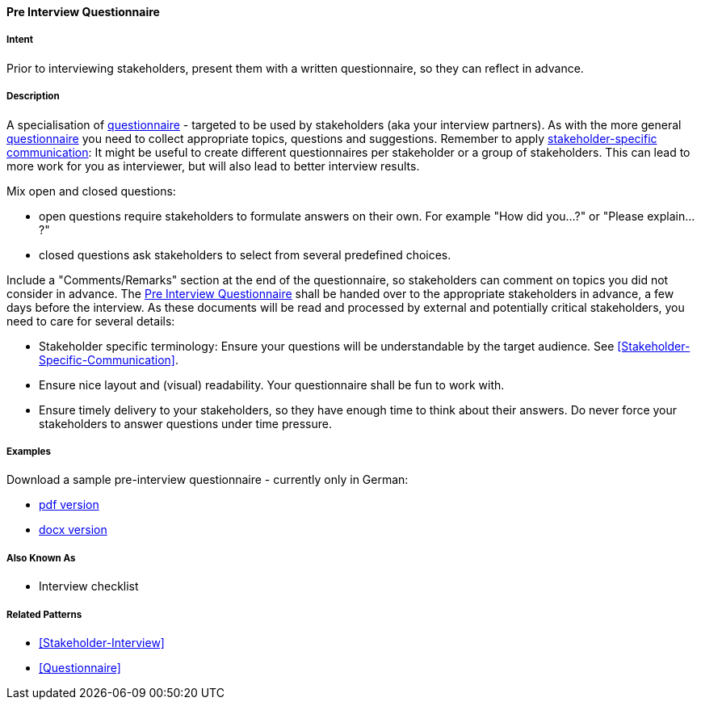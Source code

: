 [[Pre-Interview-Questionnaire]]

==== [pattern]#Pre Interview Questionnaire# 

===== Intent
Prior to interviewing stakeholders, present them with a written questionnaire, so they can reflect in advance. 

===== Description
A specialisation of <<Questionnaire, questionnaire>> - targeted to be used by stakeholders (aka your interview partners). As with the more general <<Questionnaire, questionnaire>> you need to collect appropriate topics, questions and suggestions. Remember to apply <<Stakeholder-Specific-Communication, stakeholder-specific communication>>: It might be useful to create different questionnaires per stakeholder or a group of stakeholders. This can lead to more work for you as interviewer, but will also lead to better interview results.

Mix open and closed questions:

* open questions require stakeholders to formulate answers on their own. For example "How did you...?" or "Please explain...?"
* closed questions ask stakeholders to select from several predefined choices.

Include a "Comments/Remarks" section at the end of the questionnaire, so stakeholders can comment on topics you did not consider in advance. The <<Pre-Interview-Questionnaire>> shall be handed over to the appropriate stakeholders in advance, a few days before the interview. As these documents will be read and processed by external and potentially critical stakeholders, you need to care for several details:

* Stakeholder specific terminology: Ensure your questions will be understandable by the target audience. See <<Stakeholder-Specific-Communication>>.
* Ensure nice layout and (visual) readability. Your questionnaire shall be fun to work with.
* Ensure timely delivery to your stakeholders, so they have enough time to think about their answers. Do never force your stakeholders to answer questions under time pressure.
 

===== Examples

Download a sample pre-interview questionnaire - currently only in German:

* link:./docs/DE-Vorab-Fragebogen.pdf[pdf version^] 
* link:./docs/DE-Vorab-Fragebogen.docx[docx version^]


===== Also Known As
* Interview checklist


===== Related Patterns
* <<Stakeholder-Interview>>
* <<Questionnaire>>

